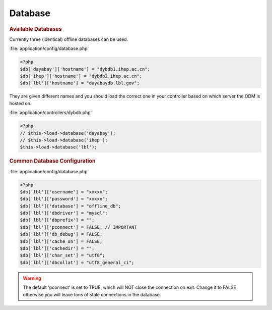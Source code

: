 ***********************
Database
***********************

.. rubric:: Available Databases

Currently three (identical) offline databases can be used. 

:file:`application/config/database.php`

.. code-block:: php
     
     <?php
     $db['dayabay']['hostname'] = "dybdb1.ihep.ac.cn";
     $db['ihep']['hostname'] = "dybdb2.ihep.ac.cn";
     $db['lbl']['hostname'] = "dayabaydb.lbl.gov";
     
They are given different names and you should load the correct one in your controller based on which server the ODM is hosted on.

:file:`application/controllers/dybdb.php`

.. code-block:: php
     
     <?php
     // $this->load->database('dayabay');
     // $this->load->database('ihep');
     $this->load->database('lbl');
     
     
.. rubric:: Common Database Configuration

:file:`application/config/database.php`

.. code-block:: php
     
     <?php
     $db['lbl']['username'] = "xxxxx";
     $db['lbl']['password'] = "xxxxx";
     $db['lbl']['database'] = "offline_db";
     $db['lbl']['dbdriver'] = "mysql";
     $db['lbl']['dbprefix'] = "";
     $db['lbl']['pconnect'] = FALSE; // IMPORTANT
     $db['lbl']['db_debug'] = FALSE;
     $db['lbl']['cache_on'] = FALSE;
     $db['lbl']['cachedir'] = "";
     $db['lbl']['char_set'] = "utf8";
     $db['lbl']['dbcollat'] = "utf8_general_ci";
     
.. warning::

   The default 'pconnect' is set to TRUE, which will NOT close the connection on exit. Change it to FALSE otherwise you will leave tons of stale connections in the database.     
     
     